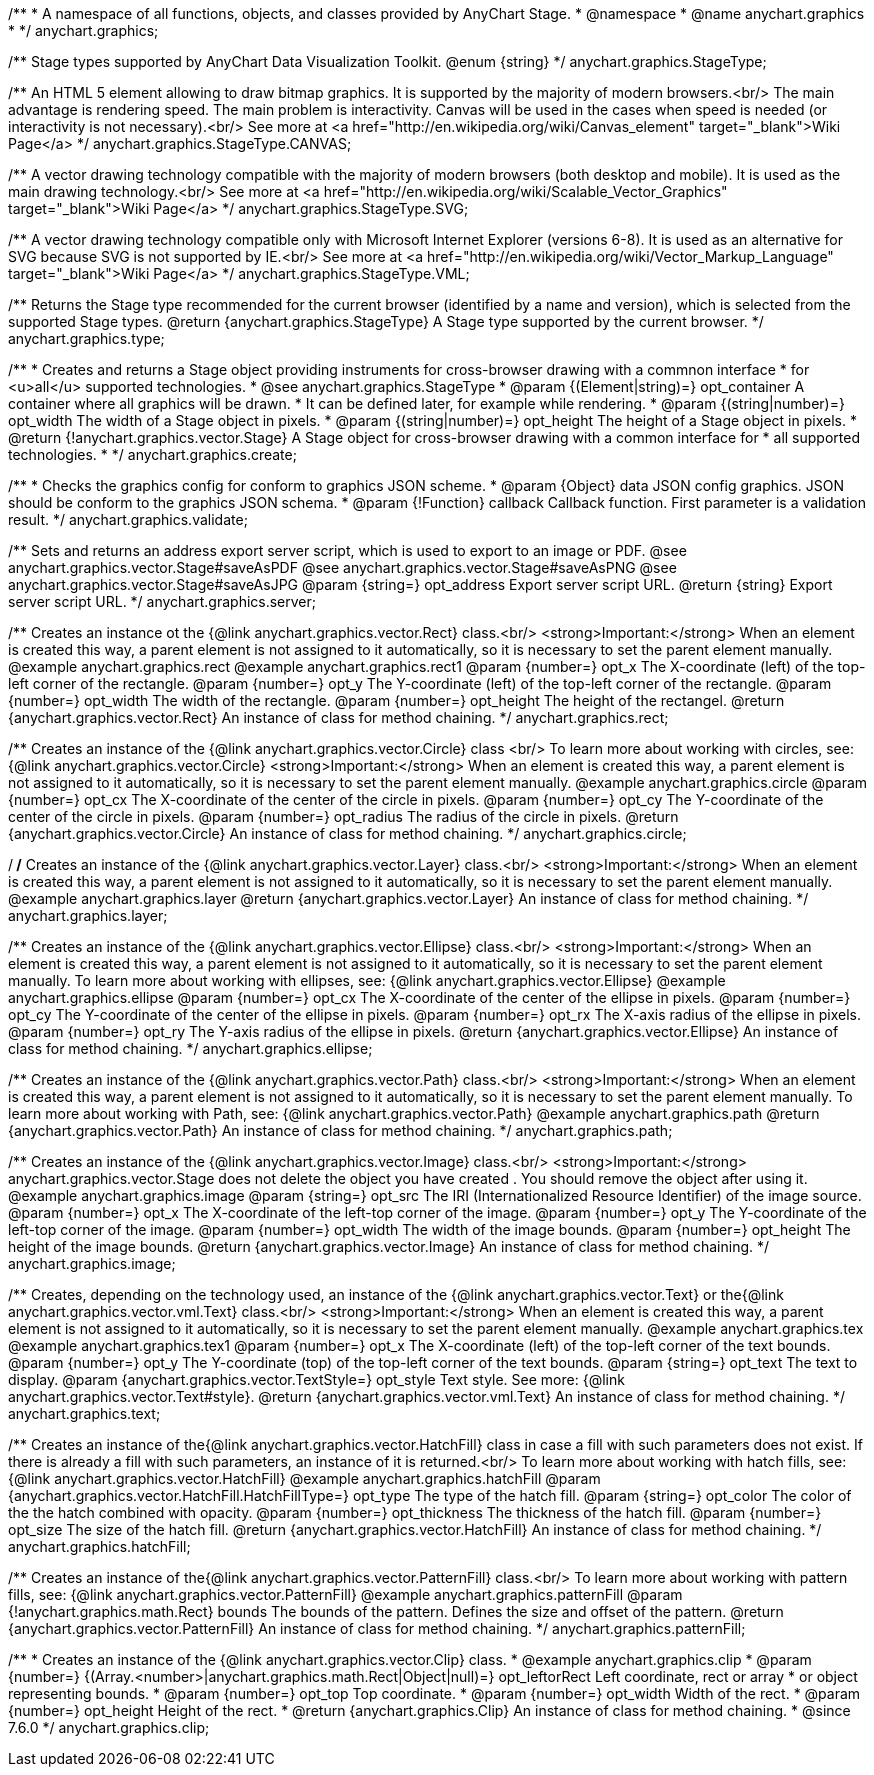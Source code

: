 /**
 * A namespace of all functions, objects, and classes provided by AnyChart Stage.
 * @namespace
 * @name anychart.graphics
 *
 */
anychart.graphics;

/**
 Stage types supported by AnyChart Data Visualization Toolkit.
 @enum {string}
 */
anychart.graphics.StageType;

/**
 An HTML 5 element allowing to draw bitmap graphics. It is supported by the majority of modern browsers.<br/>
 The main advantage is rendering speed. The main problem is interactivity. Canvas will be used in the cases when speed
 is needed (or interactivity is not necessary).<br/>
 See more at <a href="http://en.wikipedia.org/wiki/Canvas_element" target="_blank">Wiki Page</a>
 */
anychart.graphics.StageType.CANVAS;

/**
 A vector drawing technology compatible with the majority of modern browsers (both desktop and mobile).
 It is used as the main drawing technology.<br/>
 See more at <a href="http://en.wikipedia.org/wiki/Scalable_Vector_Graphics" target="_blank">Wiki Page</a>
 */
anychart.graphics.StageType.SVG;

/**
 A vector drawing technology compatible only with  Microsoft Internet Explorer (versions 6-8).
 It is used as an alternative for SVG because SVG is not supported by IE.<br/>
 See more at <a href="http://en.wikipedia.org/wiki/Vector_Markup_Language" target="_blank">Wiki Page</a>
 */
anychart.graphics.StageType.VML;

/**
 Returns the Stage type recommended for the current browser (identified by a name and version), which is selected from
 the supported Stage types.
 @return {anychart.graphics.StageType} A Stage type supported by the current browser.
 */
anychart.graphics.type;

/**
 * Creates and returns a Stage object providing instruments for cross-browser drawing with a commnon interface
 * for <u>all</u> supported technologies.
 * @see anychart.graphics.StageType
 * @param {(Element|string)=} opt_container A container where all graphics will be drawn.
 * It can be defined later, for example while rendering.
 * @param {(string|number)=} opt_width The width of a Stage object in pixels.
 * @param {(string|number)=} opt_height The height of a Stage object in pixels.
 * @return {!anychart.graphics.vector.Stage} A Stage object for cross-browser drawing with a common interface for
 * all supported technologies.
 *
 */
anychart.graphics.create;

/**
 * Checks the graphics config for conform to graphics JSON scheme.
 * @param {Object} data JSON config graphics. JSON should be conform to the graphics JSON schema.
 * @param {!Function} callback Callback function. First parameter is a validation result.
 */
anychart.graphics.validate;

/**
 Sets and returns an address export server script, which is used to export to an image
 or PDF.
 @see anychart.graphics.vector.Stage#saveAsPDF
 @see anychart.graphics.vector.Stage#saveAsPNG
 @see anychart.graphics.vector.Stage#saveAsJPG
 @param {string=} opt_address Export server script URL.
 @return {string} Export server script URL.
 */
anychart.graphics.server;

/**
 Creates an instance ot the {@link anychart.graphics.vector.Rect} class.<br/>
 <strong>Important:</strong> When an element is created this way, a parent element is not assigned to it automatically,
 so it is necessary to set the parent element manually.
 @example anychart.graphics.rect
 @example anychart.graphics.rect1
 @param {number=} opt_x The X-coordinate (left) of the top-left corner of the rectangle.
 @param {number=} opt_y The Y-coordinate (left) of the top-left corner of the rectangle.
 @param {number=} opt_width The width of the rectangle.
 @param {number=} opt_height The height of the rectangel.
 @return {anychart.graphics.vector.Rect} An instance of class for method chaining.
 */
anychart.graphics.rect;

/**
 Creates an instance of the {@link anychart.graphics.vector.Circle} class <br/>
 To learn more about working with circles, see: {@link anychart.graphics.vector.Circle}
 <strong>Important:</strong> When an element is created this way, a parent element is not assigned to it automatically,
 so it is necessary to set the parent element manually.
 @example anychart.graphics.circle
 @param {number=} opt_cx The X-coordinate of the center of the circle in pixels.
 @param {number=} opt_cy The Y-coordinate of the center of the circle in pixels.
 @param {number=} opt_radius The radius of the circle in pixels.
 @return {anychart.graphics.vector.Circle} An instance of class for method chaining.
 */
anychart.graphics.circle;

/**
/**
 Creates an instance of the {@link anychart.graphics.vector.Layer} class.<br/>
 <strong>Important:</strong> When an element is created this way, a parent element is not assigned to it automatically,
 so it is necessary to set the parent element manually.
 @example anychart.graphics.layer
 @return {anychart.graphics.vector.Layer} An instance of class for method chaining.
 */
anychart.graphics.layer;

/**
 Creates an instance of the {@link anychart.graphics.vector.Ellipse} class.<br/>
 <strong>Important:</strong> When an element is created this way, a parent element is not assigned to it automatically,
 so it is necessary to set the parent element manually.
 To learn more about working with ellipses, see: {@link anychart.graphics.vector.Ellipse}
 @example anychart.graphics.ellipse
 @param {number=} opt_cx The X-coordinate of the center of the ellipse in pixels.
 @param {number=} opt_cy The Y-coordinate of the center of the ellipse in pixels.
 @param {number=} opt_rx The X-axis radius of the ellipse in pixels.
 @param {number=} opt_ry The Y-axis radius of the ellipse in pixels.
 @return {anychart.graphics.vector.Ellipse} An instance of class for method chaining.
 */
anychart.graphics.ellipse;

/**
 Creates an instance of the {@link anychart.graphics.vector.Path} class.<br/>
 <strong>Important:</strong> When an element is created this way, a parent element is not assigned to it automatically,
 so it is necessary to set the parent element manually.
 To learn more about working with Path, see: {@link anychart.graphics.vector.Path}
 @example anychart.graphics.path
 @return {anychart.graphics.vector.Path} An instance of class for method chaining.
 */
anychart.graphics.path;

/**
 Creates an instance of the {@link anychart.graphics.vector.Image} class.<br/>
 <strong>Important:</strong> anychart.graphics.vector.Stage does not delete the object you have
 created . You should remove the object after using it.
 @example anychart.graphics.image
 @param {string=} opt_src The IRI (Internationalized Resource Identifier) of the image source.
 @param {number=} opt_x The X-coordinate of the left-top corner of the image.
 @param {number=} opt_y The Y-coordinate of the left-top corner of the image.
 @param {number=} opt_width The width of the image bounds.
 @param {number=} opt_height The height of the image bounds.
 @return {anychart.graphics.vector.Image} An instance of class for method chaining.
 */
anychart.graphics.image;

/**
 Creates, depending on the technology used, an instance of the {@link anychart.graphics.vector.Text}
 or the{@link anychart.graphics.vector.vml.Text} class.<br/>
 <strong>Important:</strong> When an element is created this way, a parent element is not assigned to it automatically,
 so it is necessary to set the parent element manually.
 @example anychart.graphics.tex
 @example anychart.graphics.tex1
 @param {number=} opt_x The X-coordinate (left) of the top-left corner of the text bounds.
 @param {number=} opt_y The Y-coordinate (top) of the top-left corner of the text bounds.
 @param {string=} opt_text The text to display.
 @param {anychart.graphics.vector.TextStyle=} opt_style Text style. See more: {@link anychart.graphics.vector.Text#style}.
 @return {anychart.graphics.vector.vml.Text} An instance of class for method chaining.
 */
anychart.graphics.text;

/**
 Creates an instance of the{@link anychart.graphics.vector.HatchFill} class in case a fill with such parameters does not
 exist. If there is already a fill with such parameters, an instance of it is returned.<br/>
 To learn more about working with hatch fills, see: {@link anychart.graphics.vector.HatchFill}
 @example anychart.graphics.hatchFill
 @param {anychart.graphics.vector.HatchFill.HatchFillType=} opt_type The type of the hatch fill.
 @param {string=} opt_color The color of the the hatch combined with opacity.
 @param {number=} opt_thickness The thickness of the hatch fill.
 @param {number=} opt_size The size of the hatch fill.
 @return {anychart.graphics.vector.HatchFill} An instance of class for method chaining.
 */
anychart.graphics.hatchFill;

/**
 Creates an instance of the{@link anychart.graphics.vector.PatternFill} class.<br/>
 To learn more about working with pattern fills, see: {@link anychart.graphics.vector.PatternFill}
 @example anychart.graphics.patternFill
 @param {!anychart.graphics.math.Rect} bounds The bounds of the pattern. Defines the size and offset of the pattern.
 @return {anychart.graphics.vector.PatternFill} An instance of class for method chaining.
 */
anychart.graphics.patternFill;


//----------------------------------------------------------------------------------------------------------------------
//
//  anychart.graphics.clip;
//
//----------------------------------------------------------------------------------------------------------------------

/**
 * Creates an instance of the {@link anychart.graphics.vector.Clip} class.
 * @example anychart.graphics.clip
 * @param {number=}  {(Array.<number>|anychart.graphics.math.Rect|Object|null)=} opt_leftorRect Left coordinate, rect or array
 * or object representing bounds.
 * @param {number=} opt_top Top coordinate.
 * @param {number=} opt_width Width of the rect.
 * @param {number=} opt_height Height of the rect.
 * @return {anychart.graphics.Clip} An instance of class for method chaining.
 * @since 7.6.0
 */
anychart.graphics.clip;

